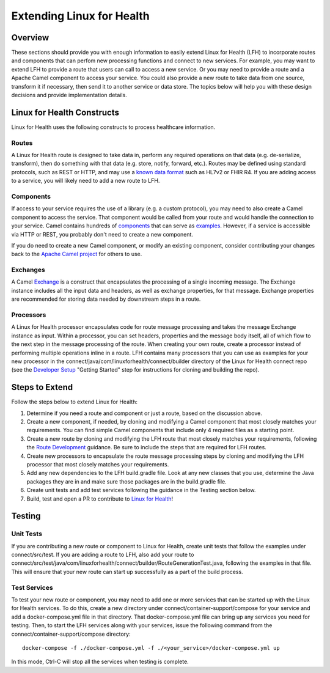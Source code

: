 Extending Linux for Health
**************************

Overview
========
These sections should provide you with enough information to easily extend Linux for Health (LFH) to incorporate routes and components that can perfom new processing functions and connect to new services.  For example, you may want to extend LFH to provide a route that users can call to access a new service.  Or you may need to provide a route and a Apache Camel component to access your service.  You could also provide a new route to take data from one source, transform it if necessary, then send it to another service or data store.  The topics below will help you with these design decisions and provide implementation details.

Linux for Health Constructs
===========================
Linux for Health uses the following constructs to process healthcare information.

Routes
------
A Linux for Health route is designed to take data in, perform any required operations on that data (e.g. de-serialize, transform), then do something with that data (e.g. store, notify, forward, etc.).  Routes may be defined using standard protocols, such as REST or HTTP, and may use a `known data format <https://camel.apache.org/components/latest/dataformats/index.html>`_ such as HL7v2 or FHIR R4.  If you are adding access to a service, you will likely need to add a new route to LFH.

Components
----------
If access to your service requires the use of a library (e.g. a custom protocol), you may need to also create a Camel component to access the service.  That component would be called from your route and would handle the connection to your service.  Camel contains hundreds of `components <https://camel.apache.org/components/latest/index.html>`_ that can serve as `examples <https://github.com/apache/camel/tree/master/components>`_.  However, if a service is accessible via HTTP or REST, you probably don't need to create a new component.

If you do need to create a new Camel component, or modify an existing component, consider contributing your changes back to the `Apache Camel project <https://camel.apache.org/components/latest/dataformats/index.html>`_ for others to use.

Exchanges
---------
A Camel `Exchange <https://www.javadoc.io/doc/org.apache.camel/camel-core/2.21.0/org/apache/camel/Exchange.html>`_ is a construct that encapsulates the processing of a single incoming message.  The Exchange instance includes all the input data and headers, as well as exchange properties, for that message.  Exchange properties are recommended for storing data needed by downstream steps in a route.

Processors
----------
A Linux for Health processor encapsulates code for route message processing and takes the message Exchange instance as input.  Within a processor, you can set headers, properties and the message body itself, all of which flow to the next step in the message processing of the route.  When creating your own route, create a processor instead of performing multiple operations inline in a route.  LFH contains many processors that you can use as examples for your new processor in the connect/java/com/linuxforhealth/connect/builder directory of the Linux for Health connect repo (see the `Developer Setup <../developer-setup.html>`_ "Getting Started" step for instructions for cloning and building the repo).

Steps to Extend
===============
Follow the steps below to extend Linux for Health:

1. Determine if you need a route and component or just a route, based on the discussion above.
2. Create a new component, if needed, by cloning and modifying a Camel component that most closely matches your requirements.  You can find simple Camel components that include only 4 required files as a starting point.
3. Create a new route by cloning and modifying the LFH route that most closely matches your requirements, following the `Route Development <./route-basics.html>`_ guidance.  Be sure to include the steps that are required for LFH routes.
4. Create new processors to encapsulate the route message processing steps by cloning and modifying the LFH processor that most closely matches your requirements.
5. Add any new dependencies to the LFH build.gradle file.  Look at any new classes that you use, determine the Java packages they are in and make sure those packages are in the build.gradle file.
6. Create unit tests and add test services following the guidance in the Testing section below.
7. Build, test and open a PR to contribute to `Linux for Health <https://github.com/LinuxForHealth/connect/pulls>`_!

Testing
=======
Unit Tests
----------
If you are contributing a new route or component to Linux for Health, create unit tests that follow the examples under connect/src/test.  If you are adding a route to LFH, also add your route to connect/src/test/java/com/linuxforhealth/connect/builder/RouteGenerationTest.java, following the examples in that file. This will ensure that your new route can start up successfully as a part of the build process.

Test Services
-------------
To test your new route or component, you may need to add one or more services that can be started up with the Linux for Health services. To do this, create a new directory under connect/container-support/compose for your service and add a docker-compose.yml file in that directory.  That docker-compose.yml file can bring up any services you need for testing.  Then, to start the LFH services along with your services, issue the following command from the connect/container-support/compose directory::

    docker-compose -f ./docker-compose.yml -f ./<your_service>/docker-compose.yml up

In this mode, Ctrl-C will stop all the services when testing is complete.
